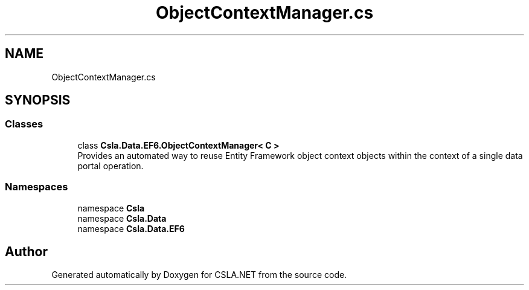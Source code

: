 .TH "ObjectContextManager.cs" 3 "Wed Jul 21 2021" "Version 5.4.2" "CSLA.NET" \" -*- nroff -*-
.ad l
.nh
.SH NAME
ObjectContextManager.cs
.SH SYNOPSIS
.br
.PP
.SS "Classes"

.in +1c
.ti -1c
.RI "class \fBCsla\&.Data\&.EF6\&.ObjectContextManager< C >\fP"
.br
.RI "Provides an automated way to reuse Entity Framework object context objects within the context of a single data portal operation\&. "
.in -1c
.SS "Namespaces"

.in +1c
.ti -1c
.RI "namespace \fBCsla\fP"
.br
.ti -1c
.RI "namespace \fBCsla\&.Data\fP"
.br
.ti -1c
.RI "namespace \fBCsla\&.Data\&.EF6\fP"
.br
.in -1c
.SH "Author"
.PP 
Generated automatically by Doxygen for CSLA\&.NET from the source code\&.
